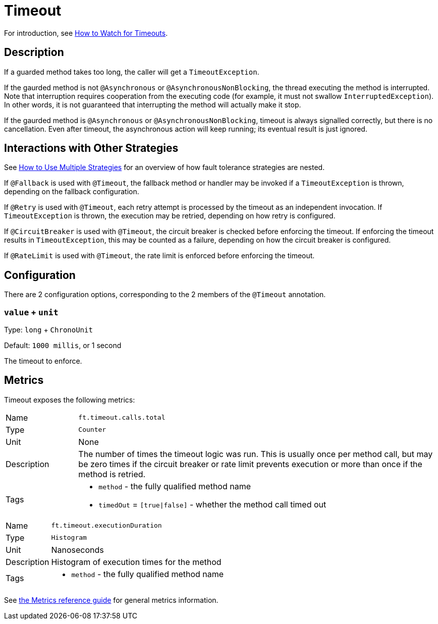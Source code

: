= Timeout

For introduction, see xref:howto/timeout.adoc[How to Watch for Timeouts].

== Description

If a guarded method takes too long, the caller will get a `TimeoutException`.

If the gaurded method is not `@Asynchronous` or `@AsynchronousNonBlocking`, the thread executing the method is interrupted.
Note that interruption requires cooperation from the executing code (for example, it must not swallow `InterruptedException`).
In other words, it is not guaranteed that interrupting the method will actually make it stop.

If the gaurded method is `@Asynchronous` or `@AsynchronousNonBlocking`, timeout is always signalled correctly, but there is no cancellation.
Even after timeout, the asynchronous action will keep running; its eventual result is just ignored.

[[interactions]]
== Interactions with Other Strategies

See xref:howto/multiple.adoc[How to Use Multiple Strategies] for an overview of how fault tolerance strategies are nested.

If `@Fallback` is used with `@Timeout`, the fallback method or handler may be invoked if a `TimeoutException` is thrown, depending on the fallback configuration.

If `@Retry` is used with `@Timeout`, each retry attempt is processed by the timeout as an independent invocation.
If `TimeoutException` is thrown, the execution may be retried, depending on how retry is configured.

If `@CircuitBreaker` is used with `@Timeout`, the circuit breaker is checked before enforcing the timeout.
If enforcing the timeout results in `TimeoutException`, this may be counted as a failure, depending on how the circuit breaker is configured.

If `@RateLimit` is used with `@Timeout`, the rate limit is enforced before enforcing the timeout.

[[configuration]]
== Configuration

There are 2 configuration options, corresponding to the 2 members of the `@Timeout` annotation.

=== `value` + `unit`

Type: `long` + `ChronoUnit`

Default: `1000 millis`, or 1 second

The timeout to enforce.

[[metrics]]
== Metrics

Timeout exposes the following metrics:

[cols="1,5"]
|===
| Name | `ft.timeout.calls.total`
| Type | `Counter`
| Unit | None
| Description | The number of times the timeout logic was run. This is usually once per method call, but may be zero times if the circuit breaker or rate limit prevents execution or more than once if the method is retried.
| Tags
a| * `method` - the fully qualified method name
* `timedOut` = `[true\|false]` - whether the method call timed out
|===

[cols="1,5"]
|===
| Name | `ft.timeout.executionDuration`
| Type | `Histogram`
| Unit | Nanoseconds
| Description | Histogram of execution times for the method
| Tags
a| * `method` - the fully qualified method name
|===

See xref:reference/metrics.adoc[the Metrics reference guide] for general metrics information.
